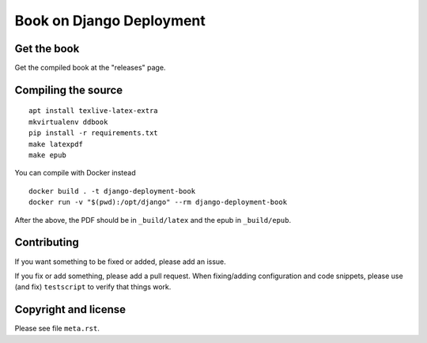 =========================
Book on Django Deployment
=========================

Get the book
============

Get the compiled book at the "releases" page.

Compiling the source
====================

::

    apt install texlive-latex-extra
    mkvirtualenv ddbook
    pip install -r requirements.txt
    make latexpdf
    make epub

You can compile with Docker instead

::

    docker build . -t django-deployment-book
    docker run -v "$(pwd):/opt/django" --rm django-deployment-book

After the above, the PDF should be in ``_build/latex`` and the epub in
``_build/epub``.

Contributing
============

If you want something to be fixed or added, please add an issue.

If you fix or add something, please add a pull request. When fixing/adding
configuration and code snippets, please use (and fix) ``testscript`` to verify
that things work.

Copyright and license
=====================

Please see file ``meta.rst``.
